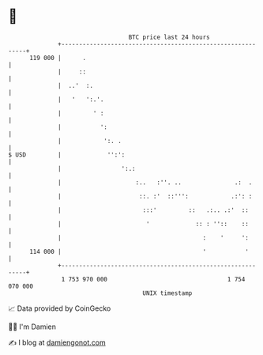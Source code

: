 * 👋

#+begin_example
                                     BTC price last 24 hours                    
                 +------------------------------------------------------------+ 
         119 000 |      .                                                     | 
                 |     ::                                                     | 
                 |  ..'  :.                                                   | 
                 |   '   ':.'.                                                | 
                 |         ' :                                                | 
                 |           ':                                               | 
                 |            ':. .                                           | 
   $ USD         |             '':':                                          | 
                 |                 ':.:                                       | 
                 |                     :..   :''. ..               .:  .      | 
                 |                      ::. :'  ::''':            .:': :      | 
                 |                       :::'         ::   .:.. .:'  ::       | 
                 |                        '             :: : ''::    ::       | 
                 |                                        :    '     ':       | 
         114 000 |                                        '           '       | 
                 +------------------------------------------------------------+ 
                  1 753 970 000                                  1 754 070 000  
                                         UNIX timestamp                         
#+end_example
📈 Data provided by CoinGecko

🧑‍💻 I'm Damien

✍️ I blog at [[https://www.damiengonot.com][damiengonot.com]]
